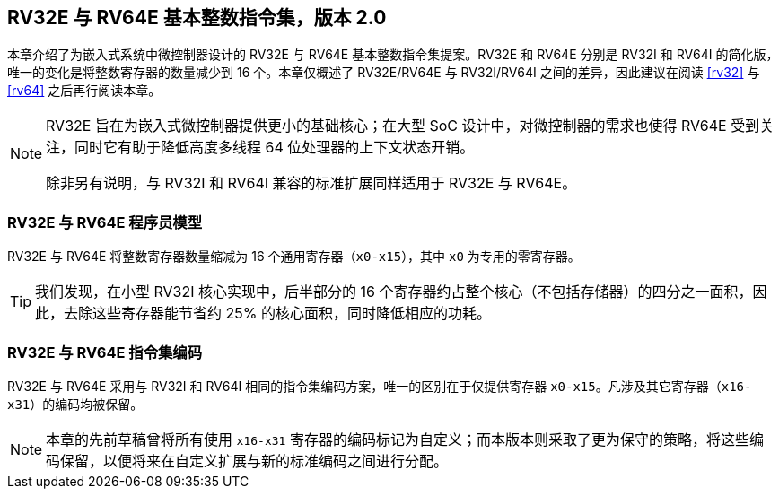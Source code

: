 [[rv32e]]
== RV32E 与 RV64E 基本整数指令集，版本 2.0
本章介绍了为嵌入式系统中微控制器设计的 RV32E 与 RV64E 基本整数指令集提案。RV32E 和 RV64E 分别是 RV32I 和 RV64I 的简化版，唯一的变化是将整数寄存器的数量减少到 16 个。本章仅概述了 RV32E/RV64E 与 RV32I/RV64I 之间的差异，因此建议在阅读 <<rv32>> 与 <<rv64>> 之后再行阅读本章。

(((RV32E, 设计)))
[NOTE]
====
RV32E 旨在为嵌入式微控制器提供更小的基础核心；在大型 SoC 设计中，对微控制器的需求也使得 RV64E 受到关注，同时它有助于降低高度多线程 64 位处理器的上下文状态开销。

除非另有说明，与 RV32I 和 RV64I 兼容的标准扩展同样适用于 RV32E 与 RV64E。
====

=== RV32E 与 RV64E 程序员模型
RV32E 与 RV64E 将整数寄存器数量缩减为 16 个通用寄存器（`x0-x15`），其中 `x0` 为专用的零寄存器。

[TIP]
====
我们发现，在小型 RV32I 核心实现中，后半部分的 16 个寄存器约占整个核心（不包括存储器）的四分之一面积，因此，去除这些寄存器能节省约 25% 的核心面积，同时降低相应的功耗。
====

=== RV32E 与 RV64E 指令集编码
(((RV32E， 与 RV32I 的差异)))
RV32E 与 RV64E 采用与 RV32I 和 RV64I 相同的指令集编码方案，唯一的区别在于仅提供寄存器 `x0-x15`。凡涉及其它寄存器（`x16-x31`）的编码均被保留。

[NOTE]
====
本章的先前草稿曾将所有使用 `x16-x31` 寄存器的编码标记为自定义；而本版本则采取了更为保守的策略，将这些编码保留，以便将来在自定义扩展与新的标准编码之间进行分配。
====
